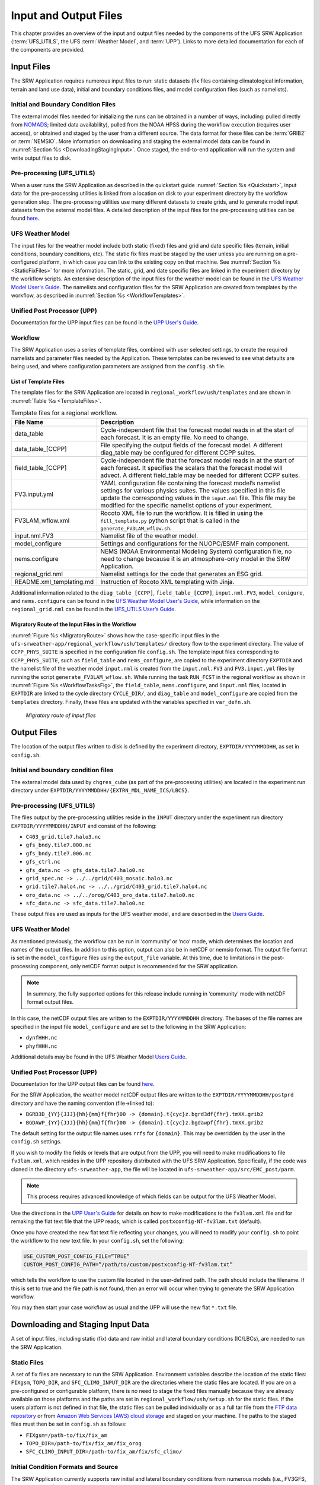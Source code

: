 .. _InputOutputFiles:

======================
Input and Output Files
======================
This chapter provides an overview of the input and output files needed by the components
of the UFS SRW Application (:term:`UFS_UTILS`, the UFS :term:`Weather Model`, and :term:`UPP`).
Links to more detailed documentation for each of the components are provided.

Input Files
===========
The SRW Application requires numerous input files to run: static datasets (fix files
containing climatological information, terrain and land use data), initial and boundary
conditions files, and model configuration files (such as namelists).

Initial and Boundary Condition Files
------------------------------------
The external model files needed for initializing the runs can be obtained in a number of
ways, including: pulled directly from `NOMADS <https://nomads.ncep.noaa.gov/pub/data/nccf/com/>`_;
limited data availability), pulled from the NOAA HPSS during the workflow execution (requires
user access), or obtained and staged by the user from a different source. The data format for
these files can be :term:`GRIB2` or :term:`NEMSIO`. More information on downloading and staging
the external model data can be found in :numref:`Section %s <DownloadingStagingInput>`. Once staged,
the end-to-end application will run the system and write output files to disk.

Pre-processing (UFS_UTILS)
--------------------------
When a user runs the SRW Application as described in the quickstart guide
:numref:`Section %s <Quickstart>`, input data for the pre-processing utilities is linked
from a location on disk to your experiment directory by the workflow generation step. The
pre-processing utilities use many different datasets to create grids, and to generate model
input datasets from the external model files.  A detailed description of the input files
for the pre-processing utilities can be found `here 
<https://ufs-utils.readthedocs.io/en/ufs-v2.0.0/>`_.

UFS Weather Model
-----------------
The input files for the weather model include both static (fixed) files and grid and date
specific files (terrain, initial conditions, boundary conditions, etc). The static fix files
must be staged by the user unless you are running on a pre-configured platform, in which case
you can link to the existing copy on that machine. See :numref:`Section %s <StaticFixFiles>`
for more information. The static, grid, and date specific files are linked in the experiment
directory by the workflow scripts. An extensive description of the input files for the weather
model can be found in the `UFS Weather Model User's Guide <https://ufs-weather-model.readthedocs.io/en/ufs-v2.0.0/>`_.
The namelists and configuration files for the SRW Application are created from templates by the
workflow, as described in :numref:`Section %s <WorkflowTemplates>`.

Unified Post Processor (UPP)
----------------------------
Documentation for the UPP input files can be found in the `UPP User's Guide
<https://upp.readthedocs.io/en/ufs-v2.0.0/InputsOutputs.html>`_.

.. _WorkflowTemplates:

Workflow
--------
The SRW Application uses a series of template files, combined with user selected settings,
to create the required namelists and parameter files needed by the Application. These
templates can be reviewed to see what defaults are being used, and where configuration parameters
are assigned from the ``config.sh`` file.

List of Template Files
^^^^^^^^^^^^^^^^^^^^^^
The template files for the SRW Application are located in ``regional_workflow/ush/templates``
and are shown in :numref:`Table %s <TemplateFiles>`.

.. _TemplateFiles:

.. table::  Template files for a regional workflow.

   +-----------------------------+-------------------------------------------------------------+
   | **File Name**               | **Description**                                             |
   +=============================+=============================================================+
   | data_table                  | Cycle-independent file that the forecast model reads in at  |
   |                             | the start of each forecast. It is an empty file. No need to |
   |                             | change.                                                     |
   +-----------------------------+-------------------------------------------------------------+
   | data_table_[CCPP]           | File specifying the output fields of the forecast model.    |
   |                             | A different diag_table may be configured for different      |
   |                             | CCPP suites.                                                |
   +-----------------------------+-------------------------------------------------------------+
   | field_table_[CCPP]          | Cycle-independent file that the forecast model reads in at  |
   |                             | the start of each forecast. It specifies the scalars that   |
   |                             | the forecast model will advect.  A different field_table    |
   |                             | may be needed for different CCPP suites.                    |
   +-----------------------------+-------------------------------------------------------------+
   | FV3.input.yml               | YAML configuration file containing the forecast model’s     |
   |                             | namelist settings for various physics suites. The values    |
   |                             | specified in this file update the corresponding values in   |
   |                             | the ``input.nml`` file. This file may be modified for the   |
   |                             | specific namelist options of your experiment.               |
   +-----------------------------+-------------------------------------------------------------+
   | FV3LAM_wflow.xml            | Rocoto XML file to run the workflow. It is filled in using  |
   |                             | the ``fill_template.py`` python script that is called in    |
   |                             | the ``generate_FV3LAM_wflow.sh``.                           |
   +-----------------------------+-------------------------------------------------------------+
   | input.nml.FV3               | Namelist file of the weather model.                         |
   +-----------------------------+-------------------------------------------------------------+
   | model_configure             | Settings and configurations for the NUOPC/ESMF main         |
   |                             | component.                                                  |
   +-----------------------------+-------------------------------------------------------------+
   | nems.configure              | NEMS (NOAA Environmental Modeling System) configuration     |
   |                             | file, no need to change because it is an atmosphere-only    |
   |                             | model in the SRW Application.                               |
   +-----------------------------+-------------------------------------------------------------+
   | regional_grid.nml           | Namelist settings for the code that generates an ESG grid.  |
   +-----------------------------+-------------------------------------------------------------+
   | README.xml_templating.md    | Instruction of Rocoto XML templating with Jinja.            |
   +-----------------------------+-------------------------------------------------------------+

Additional information related to the ``diag_table_[CCPP]``, ``field_table_[CCPP]``, ``input.nml.FV3``,
``model_conigure``, and ``nems.configure`` can be found in the `UFS Weather Model User's Guide
<https://ufs-weather-model.readthedocs.io/en/ufs-v2.0.0/InputsOutputs.html#input-files>`_,
while information on the ``regional_grid.nml`` can be found in the `UFS_UTILS User’s Guide
<https://ufs-utils.readthedocs.io/en/ufs-v2.0.0/index.html>`_.

Migratory Route of the Input Files in the Workflow
^^^^^^^^^^^^^^^^^^^^^^^^^^^^^^^^^^^^^^^^^^^^^^^^^^
:numref:`Figure %s <MigratoryRoute>` shows how the case-specific input files in the
``ufs-srweather-app/regional_workflow/ush/templates/`` directory flow to the experiment directory.
The value of ``CCPP_PHYS_SUITE`` is specified in the configuration file ``config.sh``. The template
input files corresponding to ``CCPP_PHYS_SUITE``, such as ``field_table`` and ``nems_configure``, are
copied to the experiment directory ``EXPTDIR`` and the namelist file of the weather model ``input.nml``
is created from the ``input.nml.FV3`` and ``FV3.input.yml`` files by running the script ``generate_FV3LAM_wflow.sh``.
While running the task ``RUN_FCST`` in the regional workflow as shown in :numref:`Figure %s <WorkflowTasksFig>`,
the ``field_table``, ``nems.configure``, and ``input.nml`` files, located in ``EXPTDIR`` are linked to the
cycle directory ``CYCLE_DIR/``, and ``diag_table`` and ``model_configure`` are copied from the ``templates``
directory. Finally, these files are updated with the variables specified in ``var_defn.sh``.

.. _MigratoryRoute:

.. figure:: _static/FV3LAM_wflow_input_path.png

    *Migratory route of input files*

.. _OutputFiles:

Output Files
============

The location of the output files written to disk is defined by the experiment directory,
``EXPTDIR/YYYYMMDDHH``, as set in ``config.sh``. 

Initial and boundary condition files
------------------------------------
The external model data used by ``chgres_cube`` (as part of the pre-processing utilities) are located
in the experiment run directory under ``EXPTDIR/YYYYMMDDHH/{EXTRN_MDL_NAME_ICS/LBCS}``.

Pre-processing (UFS_UTILS)
--------------------------
The files output by the pre-processing utilities reside in the ``INPUT`` directory under the
experiment run directory ``EXPTDIR/YYYYMMDDHH/INPUT`` and consist of the following:

* ``C403_grid.tile7.halo3.nc``
* ``gfs_bndy.tile7.000.nc``
* ``gfs_bndy.tile7.006.nc``
* ``gfs_ctrl.nc``
* ``gfs_data.nc -> gfs_data.tile7.halo0.nc``
* ``grid_spec.nc -> ../../grid/C403_mosaic.halo3.nc``
* ``grid.tile7.halo4.nc -> ../../grid/C403_grid.tile7.halo4.nc``
* ``oro_data.nc -> ../../orog/C403_oro_data.tile7.halo0.nc``
* ``sfc_data.nc -> sfc_data.tile7.halo0.nc``

These output files are used as inputs for the UFS weather model, and are described in the `Users Guide 
<https://ufs-weather-model.readthedocs.io/en/ufs-v2.0.0/InputsOutputs.html#grid-description-and-initial-condition-files>`_.

UFS Weather Model
-----------------
As mentioned previously, the workflow can be run in ‘community’ or ‘nco’ mode, which determines
the location and names of the output files.  In addition to this option, output can also be in
netCDF or nemsio format.  The output file format is set in the ``model_configure`` files using the
``output_file`` variable.  At this time, due to limitations in the post-processing component, only netCDF
format output is recommended for the SRW application.

.. note::
   In summary, the fully supported options for this release include running in ‘community’ mode with netCDF format output files.

In this case, the netCDF output files are written to the ``EXPTDIR/YYYYMMDDHH`` directory. The bases of
the file names are specified in the input file ``model_configure`` and are set to the following in the SRW Application:

* ``dynfHHH.nc``
* ``phyfHHH.nc``

Additional details may be found in the UFS Weather Model `Users Guide
<https://ufs-weather-model.readthedocs.io/en/ufs-v2.0.0/InputsOutputs.html#output-files>`_.

Unified Post Processor (UPP)
----------------------------
Documentation for the UPP output files can be found `here <https://upp.readthedocs.io/en/ufs-v2.0.0/InputsOutputs.html>`_.

For the SRW Application, the weather model netCDF output files are written to the ``EXPTDIR/YYYYMMDDHH/postprd``
directory and have the naming convention (file->linked to):

* ``BGRD3D_{YY}{JJJ}{hh}{mm}f{fhr}00 -> {domain}.t{cyc}z.bgrd3df{fhr}.tmXX.grib2``
* ``BGDAWP_{YY}{JJJ}{hh}{mm}f{fhr}00 -> {domain}.t{cyc}z.bgdawpf{fhr}.tmXX.grib2``

The default setting for the output file names uses ``rrfs`` for ``{domain}``.  This may be overridden by
the user in the ``config.sh`` settings.

If you wish to modify the fields or levels that are output from the UPP, you will need to make
modifications to file ``fv3lam.xml``, which resides in the UPP repository distributed with the UFS SRW
Application. Specifically, if the code was cloned in the directory ``ufs-srweather-app``, the file will be
located in ``ufs-srweather-app/src/EMC_post/parm``.

.. note::
   This process requires advanced knowledge of which fields can be output for the UFS Weather Model.

Use the directions in the `UPP User's Guide <https://upp.readthedocs.io/en/ufs-v2.0.0/InputsOutputs.html#control-file>`_
for details on how to make modifications to the ``fv3lam.xml`` file and for remaking the flat text file that
the UPP reads, which is called ``postxconfig-NT-fv3lam.txt`` (default).

Once you have created the new flat text file reflecting your changes, you will need to modify your
``config.sh`` to point the workflow to the new text file. In your ``config.sh``, set the following:

.. code-block:: console

   USE_CUSTOM_POST_CONFIG_FILE=”TRUE”
   CUSTOM_POST_CONFIG_PATH=”/path/to/custom/postxconfig-NT-fv3lam.txt”

which tells the workflow to use the custom file located in the user-defined path. The path should
include the filename. If this is set to true and the file path is not found, then an error will occur
when trying to generate the SRW Application workflow.

You may then start your case workflow as usual and the UPP will use the new flat ``*.txt`` file.

.. _DownloadingStagingInput:

Downloading and Staging Input Data
==================================
A set of input files, including static (fix) data and raw initial and lateral boundary conditions
(IC/LBCs), are needed to run the SRW Application. 

.. _StaticFixFiles:

Static Files
------------
A set of fix files are necessary to run the SRW Application. Environment variables describe the
location of the static files: ``FIXgsm``, ``TOPO_DIR``, and ``SFC_CLIMO_INPUT_DIR`` are the directories
where the static files are located. If you are on a pre-configured or configurable platform, there is no
need to stage the fixed files manually because they are already available on those platforms and the paths
are set in ``regional_workflow/ush/setup.sh`` for the static files. If the users platform is not defined
in that file, the static files can be pulled individually or as a full tar file from the `FTP data repository
<https://ftp.emc.ncep.noaa.gov/EIB/UFS/SRW/v1p0/fix/>`_ or from `Amazon Web Services (AWS) cloud storage
<https://ufs-data.s3.amazonaws.com/public_release/ufs-srweather-app-v1.0.0/fix/fix_files.tar.gz>`_
and staged on your machine. The paths to the staged files must then be set in ``config.sh``
as follows:

* ``FIXgsm=/path-to/fix/fix_am``
* ``TOPO_DIR=/path-to/fix/fix_am/fix_orog``
* ``SFC_CLIMO_INPUT_DIR=/path-to/fix_am/fix/sfc_climo/``

Initial Condition Formats and Source
------------------------------------
The SRW Application currently supports raw initial and lateral boundary conditions from numerous models
(i.e., FV3GFS, NAM, RAP, HRRR). The data can be provided in three formats: :term:`NEMSIO`, netCDF,
or :term:`GRIB2`.  The SRW Application currently only supports the use of NEMSIO and NetCDF input files
from the GFS.

Environment variables describe what IC/LBC files to use (pre-staged files or files to be automatically
pulled from the NOAA HPSS) and the location of the and IC/LBC files: ``USE_USER_STAGED_EXTRN_FILES``
is the ``T/F`` flag defining what raw data files to use, ``EXTRN_MDL_SOURCE_BASEDIR_ICS`` is the
directory where the initial conditions are located, and ``EXTRN_MDL_SOURCE_BASEDIR_LBCS`` is the
directory where the lateral boundary conditions are located. 

If you have access to the NOAA HPSS and want to automatically download the IC/LBC files using the
workflow, these environment variables can be left out of the ``config.sh`` file. However, if you do
not have access to the NOAA HPSS and you need to pull and stage the data manually, you will need to
set ``USE_USER_STAGED_EXTRN_FILES`` to ``TRUE`` and then set the paths to the where the IC/LBC files are located. 

A small sample of IC/LBCs is available at the `FTP data repository
<https://ftp.emc.ncep.noaa.gov/EIB/UFS/SRW/v1p0/simple_test_case/gst_model_data.tar.gz>`_ or from `AWS cloud storage
<https://ufs-data.s3.amazonaws.com/public_release/ufs-srweather-app-v1.0.0/ic/gst_model_data.tar.gz>`_.

Initial and Lateral Boundary Condition Organization
---------------------------------------------------
The suggested directory structure and naming convention for the raw input files is described
below. While there is flexibility to modify these settings, this will provide the most reusability
for multiple dates when using the SRW Application workflow.

For ease of reusing the ``config.sh`` for multiple dates and cycles, it is recommended to set up
your raw IC/LBC files such that it includes the model name (e.g., FV3GFS, NAM, RAP, HRRR) and
``YYYYMMDDHH``, for example:  ``/path-to/model_data/FV3GFS/2019061518``. Since both initial
and lateral boundary condition files are necessary, you can also include an ICS and LBCS directory.
The sample IC/LBCs available at the FTP data repository are structured as follows:

* ``/path-to/model_data/MODEL/YYYYMMDDHH/ICS``
* ``/path-to/model_data/MODEL/YYYYMMDDHH/LBCS``

When files are pulled from the NOAA HPSS, the naming convention looks something like:

* FV3GFS (grib2): ``gfs.t{cycle}z.pgrb2.0p25.f{fhr}``
* FV3GFS (nemsio): ICs: ``gfs.t{cycle}z.atmanl.nemsio`` and ``gfs.t{cycle}z.sfcanl.nemsio``;
  LBCs: ``gfs.t{cycle}z.atmf{fhr}.nemsio``
* RAP (grib2): ``rap.t{cycle}z.wrfprsf{fhr}.grib2``
* HRRR (grib2): ``hrrr.t{cycle}z.wrfprsf{fhr}.grib2``

In order to preserve the original file name, the ``f00`` files are placed in the ``ICS`` directory
and all other forecast files are placed in the ``LBCS`` directory. Then, a symbolic link of the
original files in the ``ICS/LBCS`` directory to the ``YYYYMMDDHH`` directory is suggested with
the cycle removed. For example:

.. code-block:: console

   ln -sf /path-to/model_data/RAP/2020041212/ICS/rap.t12z.wrfprsf00.grib2 /path-to/model_data/RAP/2020041212/rap.wrfprsf00.grib2

Doing this allows for the following to be set in the ``config.sh`` regardless of what cycle you are running:

.. code-block:: console

   USE_USER_STAGED_EXTRN_FILES="TRUE"
   EXTRN_MDL_SOURCE_BASEDIR_ICS="/path-to/model_data/HRRR"
   EXTRN_MDL_FILES_ICS=( "hrrr.wrfprsf00.grib2" )
   EXTRN_MDL_SOURCE_BASEDIR_LBCS="/path-to/model_data/RAP"
   EXTRN_MDL_FILES_LBCS=( "rap.wrfprsf03.grib2" "rap.wrfprsf06.grib2" )

If you choose to forgo the extra ``ICS`` and ``LBCS`` directory, you may also simply either
rename the original files to remove the cycle or modify the ``config.sh`` to set: 

.. code-block:: console

   EXTRN_MDL_FILES_ICS=( "hrrr.t{cycle}z.wrfprsf00.grib2" )
   EXTRN_MDL_FILES_LBCS=( "rap.t{cycle}z.wrfprsf03.grib2" "rap.t{cycle}z.wrfprsf06.grib2" )

Default Initial and Lateral Boundary Conditions
-----------------------------------------------
The default initial and lateral boundary condition files are set to be a severe weather case
from 20190615 at 00 UTC. FV3GFS grib2 files are the default model and file format. A tar file
containing the model data for this case is available on the FTP data repository at:
https://ftp.emc.ncep.noaa.gov/EIB/UFS/SRW/v1p0/simple_test_case/. 

Running the App for Different Dates
-----------------------------------
If users want to run the SRW Application for dates other than 06-15-2019, you will need to
make a change in the case to specify the desired data. This is done by modifying the
``config.sh`` ``DATE_FIRST_CYCL``, ``DATE_LAST_CYCL``, and ``CYCL_HRS`` settings. The
forecast length can be modified by changed the ``FCST_LEN_HRS``. In addition, the lateral
boundary interval can be specified using the ``LBC_SPEC_INTVL_HRS`` variable.

Users will need to ensure that the initial and lateral boundary condition files are available
in the specified path for their new date, cycle, and forecast length.

Staging Initial Conditions Manually
-----------------------------------
If users want to run the SRW Application with raw model files for dates other than what
are currently available on the preconfigured platforms, they need to stage the data manually.
The data should be placed in ``EXTRN_MDL_SOURCE_BASEDIR_ICS`` and ``EXTRN_MDL_SOURCE_BASEDIR_LBCS``.
Raw model files may be available from a number of sources. A few examples are provided here for convenience. 

NOMADS: https://nomads.ncep.noaa.gov/pub/data/nccf/com/{model}/prod, where model may be:

* GFS (grib2 or nemsio) - available for the last 10 days
  https://nomads.ncep.noaa.gov/pub/data/nccf/com/gfs/prod/ 
* NAM - available for the last 8 days
  https://nomads.ncep.noaa.gov/pub/data/nccf/com/nam/prod/  
* RAP - available for the last 2 days
  https://nomads.ncep.noaa.gov/pub/data/nccf/com/rap/prod/ 
* HRRR - available for the last 2 days
  https://nomads.ncep.noaa.gov/pub/data/nccf/com/hrrr/prod/

NCDC archive:

* GFS: https://www.ncdc.noaa.gov/data-access/model-data/model-datasets/global-forcast-system-gfs 
* NAM: https://www.ncdc.noaa.gov/data-access/model-data/model-datasets/north-american-mesoscale-forecast-system-nam 
* RAP: https://www.ncdc.noaa.gov/data-access/model-data/model-datasets/rapid-refresh-rap

AWS S3:

* GFS: https://registry.opendata.aws/noaa-gfs-bdp-pds/
* HRRR: https://registry.opendata.aws/noaa-hrrr-pds/ (necessary fields for initializing available for dates 2015 and newer)

Google Cloud:

* HRRR: https://console.cloud.google.com/marketplace/product/noaa-public/hrrr

Others: 

* Univ. of Utah HRRR archive: http://home.chpc.utah.edu/~u0553130/Brian_Blaylock/cgi-bin/hrrr_download.cgi 
* NAM nest archive: https://www.ready.noaa.gov/archives.php
* NAM data older than 6 months can be requested through the Archive Information Request System: https://www.ncei.noaa.gov/has/HAS.FileAppRouter?datasetname=NAM218&subqueryby=STATION&applname=&outdest=FILE
* RAP isobaric data older than 6 months can be requested through the Archive Information Request System: https://www.ncei.noaa.gov/has/HAS.FileAppRouter?datasetname=RAP130&subqueryby=STATION&applname=&outdest=FILE

Coexistence of Multiple Files for the Same Date
-----------------------------------------------
If you would like to have multiple file formats (e.g., GRIB2, NEMSIO, netCDF) for the same date
it is recommended to have a separate directory for each file format. For example, if you have GFS
GRIB2 and NEMSIO files your directory structure might look like:

.. code-block:: console

   /path-to/model_data/FV3GFS/YYYYMMDDHH/ICS and LBCS
   /path-to/model_data/FV3GFS_nemsio/YYYYMMDDHH/ICS and LBCS

If you want to use GRIB2 format files for FV3GFS you must also set two additional environment
variables, including:

.. code-block:: console

   FV3GFS_FILE_FMT_ICS="grib2"
   FV3GFS_FILE_FMT_LBCS="grib2"

This is ONLY necessary if you are using FV3GFS GRIB2 files. These settings may be removed if you
are initializing from NEMSIO format FV3GFS files.

Best Practices for Conserving Disk Space and Keeping Files Safe
---------------------------------------------------------------
Initial and lateral boundary condition files are large and can occupy a significant amount of
disk space. If various users will employ a common files system to conduct runs, it is recommended
that the users share the same ``EXTRN_MDL_SOURCE_BASEDIR_ICS`` and ``EXTRN_MDL_SOURCE_BASEDIR_LBCS``
directories. That way, if raw model input files are already on disk for a given date they do not
need to be replicated.

The files in the subdirectories of the ``EXTRN_MDL_SOURCE_BASEDIR_ICS`` and ``EXTRN_MDL_SOURCE_BASEDIR_LBCS``
directories should be write-protected. This prevents these files from being accidentally modified or deleted.
The directories should generally be group writable so the directory can be shared among multiple users.
